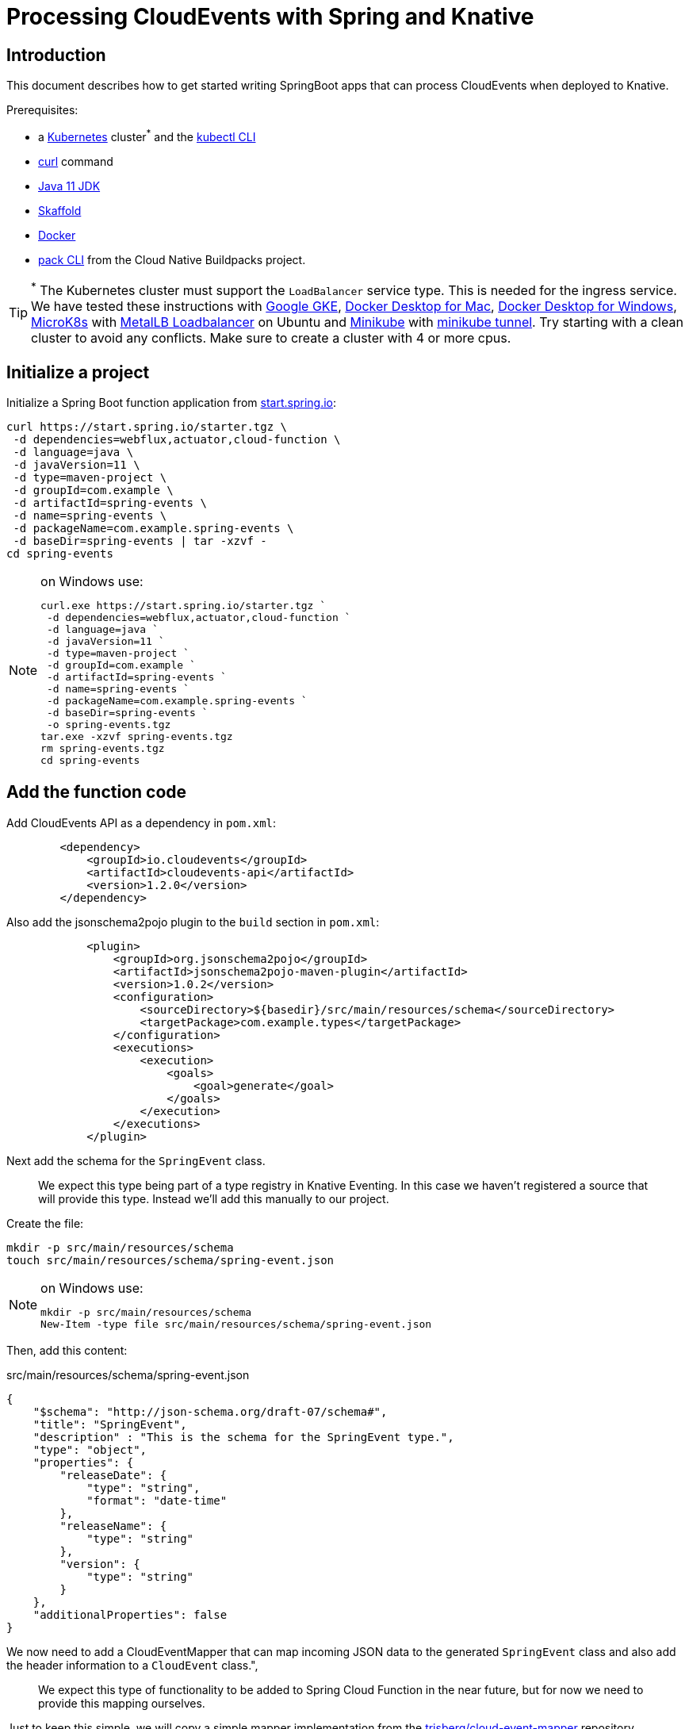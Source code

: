 = Processing CloudEvents with Spring and Knative

[[introduction]]
== Introduction

This document describes how to get started writing SpringBoot apps that can process CloudEvents when deployed to Knative.

Prerequisites:

- a https://kubernetes.io/[Kubernetes] cluster^*^ and the https://kubernetes.io/docs/tasks/tools/install-kubectl/[kubectl CLI]
- https://curl.haxx.se/[curl] command
- https://adoptopenjdk.net/installation.html?variant=openjdk11#[Java 11 JDK]
- https://skaffold.dev/[Skaffold]
- https://www.docker.com/[Docker]
- https://buildpacks.io/docs/install-pack/[pack CLI] from the Cloud Native Buildpacks project.

TIP: ^*^ The Kubernetes cluster must support the `LoadBalancer` service type. This is needed for the ingress service. We have tested these instructions with https://cloud.google.com/kubernetes-engine[Google GKE], https://hub.docker.com/editions/community/docker-ce-desktop-mac[Docker Desktop for Mac], https://hub.docker.com/editions/community/docker-ce-desktop-windows[Docker Desktop for Windows], https://microk8s.io/[MicroK8s] with https://microk8s.io/docs/addons[MetalLB Loadbalancer] on Ubuntu and https://kubernetes.io/docs/tasks/tools/install-minikube/[Minikube] with https://minikube.sigs.k8s.io/docs/tasks/loadbalancer/[minikube tunnel]. Try starting with a clean cluster to avoid any conflicts. Make sure to create a cluster with 4 or more cpus.

== Initialize a project

Initialize a Spring Boot function application from https://start.spring.io[start.spring.io]:

[source,bash]
----
curl https://start.spring.io/starter.tgz \
 -d dependencies=webflux,actuator,cloud-function \
 -d language=java \
 -d javaVersion=11 \
 -d type=maven-project \
 -d groupId=com.example \
 -d artifactId=spring-events \
 -d name=spring-events \
 -d packageName=com.example.spring-events \
 -d baseDir=spring-events | tar -xzvf -
cd spring-events
----

.on Windows use:
[NOTE]
===============================
----
curl.exe https://start.spring.io/starter.tgz `
 -d dependencies=webflux,actuator,cloud-function `
 -d language=java `
 -d javaVersion=11 `
 -d type=maven-project `
 -d groupId=com.example `
 -d artifactId=spring-events `
 -d name=spring-events `
 -d packageName=com.example.spring-events `
 -d baseDir=spring-events `
 -o spring-events.tgz
tar.exe -xzvf spring-events.tgz
rm spring-events.tgz
cd spring-events
----
===============================

== Add the function code

Add CloudEvents API as a dependency in `pom.xml`:

[source,xml]
----
        <dependency>
            <groupId>io.cloudevents</groupId>
            <artifactId>cloudevents-api</artifactId>
            <version>1.2.0</version>
        </dependency>
----

Also add the jsonschema2pojo plugin to the `build` section in `pom.xml`:

[source,xml]
----
            <plugin>
                <groupId>org.jsonschema2pojo</groupId>
                <artifactId>jsonschema2pojo-maven-plugin</artifactId>
                <version>1.0.2</version>
                <configuration>
                    <sourceDirectory>${basedir}/src/main/resources/schema</sourceDirectory>
                    <targetPackage>com.example.types</targetPackage>
                </configuration>
                <executions>
                    <execution>
                        <goals>
                            <goal>generate</goal>
                        </goals>
                    </execution>
                </executions>
            </plugin>
----

Next add the schema for the `SpringEvent` class.

> We expect this type being part of a type registry in Knative Eventing. In this case we haven't registered a source that will provide this type. Instead we'll add this manually to our project. 

Create the file:

[source,bash]
----
mkdir -p src/main/resources/schema
touch src/main/resources/schema/spring-event.json
----

.on Windows use:
[NOTE]
===============================
----
mkdir -p src/main/resources/schema
New-Item -type file src/main/resources/schema/spring-event.json
----
===============================

Then, add this content:

.src/main/resources/schema/spring-event.json
[source,json]
----
{
    "$schema": "http://json-schema.org/draft-07/schema#",
    "title": "SpringEvent",
    "description" : "This is the schema for the SpringEvent type.",
    "type": "object",
    "properties": {
        "releaseDate": {
            "type": "string",
            "format": "date-time"
        },
        "releaseName": {
            "type": "string"
        },
        "version": {
            "type": "string"
        }
    },
    "additionalProperties": false
}
----

We now need to add a CloudEventMapper that can map incoming JSON data to the generated `SpringEvent` class and also add the header information to a `CloudEvent` class.", 

> We expect this type of functionality to be added to Spring Cloud Function in the near future, but for now we need to provide this mapping ourselves. 

Just to keep this simple, we will copy a simple mapper implementation from the https://github.com/trisberg/cloud-event-mapper[trisberg/cloud-event-mapper] repository.

Copy the file:

[source,bash]
----
mkdir -p src/main/java/com/springdeveloper/support/cloudevents
curl https://raw.githubusercontent.com/trisberg/cloud-event-mapper/master/src/main/java/com/springdeveloper/support/cloudevents/CloudEventMapper.java \
  -o src/main/java/com/springdeveloper/support/cloudevents/CloudEventMapper.java
----

.on Windows use:
[NOTE]
===============================
----
mkdir -p src/main/java/com/springdeveloper/support/cloudevents
curl.exe https://raw.githubusercontent.com/trisberg/cloud-event-mapper/master/src/main/java/com/springdeveloper/support/cloudevents/CloudEventMapper.java `
  -o src/main/java/com/springdeveloper/support/cloudevents/CloudEventMapper.java
----
===============================

Finally, we need to add the function code to handle the CloudEvent in the SpringEventsApplication class:

.src/main/java/com/example/springevents/SpringEventsApplication.java
[source,java,subs=+quotes]
----
package com.example.springevents;

import java.util.function.Function;

import com.example.types.SpringEvent;
import com.fasterxml.jackson.databind.JsonNode;
import com.springdeveloper.support.cloudevents.CloudEventMapper;
import io.cloudevents.CloudEvent;
import io.cloudevents.v03.AttributesImpl;
import org.slf4j.Logger;
import org.slf4j.LoggerFactory;

import org.springframework.boot.SpringApplication;
import org.springframework.boot.autoconfigure.SpringBootApplication;
import org.springframework.context.annotation.Bean;
import org.springframework.messaging.Message;
import org.springframework.messaging.support.MessageBuilder;

@SpringBootApplication
public class SpringEventsApplication {

    private Logger log = LoggerFactory.getLogger(SpringEventsApplication.class);

    @Bean
    public Function<Message<JsonNode>, Message<String>> fun() {
        return (in) -> {
            CloudEvent<AttributesImpl, SpringEvent> cloudEvent = CloudEventMapper.convert(in, SpringEvent.class);
            String results = "Processed: " + cloudEvent.getData();
            log.info(results);
            return MessageBuilder.withPayload(results).build();
        };
    }

    public static void main(String[] args) {
        SpringApplication.run(SpringEventsApplication.class, args);
    }

}
----

== Build and test locally

Build and run:

[source,bash]
----
./mvnw spring-boot:run
----

In a separate terminal:

[source,bash]
----
curl -w'\n' localhost:8080 \
 -H "Ce-Specversion: 1.0" \
 -H "Ce-Type: com.example.springevent" \
 -H "Ce-Source: spring.io/spring-event" \
 -H "Content-Type: application/json" \
 -H "Ce-Id: 0001" \
 -d '{"releaseDate":"2004-03-24", "releaseName":"Spring Framework", "version":"1.0"}'
----

.on Windows use:
[NOTE]
===============================
----
curl.exe -w'\n' localhost:8080 `
 -H "Ce-Specversion: 1.0" `
 -H "Ce-Type: com.example.springevent" `
 -H "Ce-Source: spring.io/spring-event" `
 -H "Content-Type: application/json" `
 -H "Ce-Id: 0001" `
 -d '{\"releaseDate\":\"2004-03-24\", \"releaseName\":\"Spring Framework\", \"version\":\"1.0\"}'
----
===============================

== Build and test on k8s

=== Install Knative Serving

First we need to install Knative Serving on a Kubernetes cluster.

[source,bash]
----
kubectl apply -f https://github.com/knative/serving/releases/download/v0.13.0/serving-crds.yaml
----

[source,bash]
----
kubectl apply -f https://github.com/knative/serving/releases/download/v0.13.0/serving-core.yaml
----

We also need an ingress service. Here we will use Contour.

[source,bash]
----
kubectl apply -f https://github.com/knative/net-contour/releases/download/v0.13.0/contour.yaml
kubectl apply -f https://github.com/knative/net-contour/releases/download/v0.13.0/net-contour.yaml
----

Now we need to configure Knative Serving to use this ingress service.

[source,bash]
----
kubectl patch configmap/config-network \
  --namespace knative-serving \
  --type merge \
  --patch '{"data":{"ingress.class":"contour.ingress.networking.knative.dev"}}'
----

.on Windows use:
[NOTE]
===============================
----
kubectl patch configmap/config-network `
  --namespace knative-serving `
  --type merge `
  --patch '{\"data\":{\"ingress.class\":\"contour.ingress.networking.knative.dev\"}}'
----
===============================

=== Configure Skaffold

TIP: Skaffold sends color codes to the terminal output which might make it hard to read when using Windows Powershell. You can add a `--color=0` option to any Skaffold command to minimize the color codes and make the output more readable.

Create a Knative Service manifest:

[source,bash]
----
cat <<EOF > knative-service.yaml
apiVersion: serving.knative.dev/v1
kind: Service
metadata:
  name: spring-events
  namespace: default
spec:
  template:
    spec:
      containers:
        - image: spring-events
EOF
----

.on Windows use:
[NOTE]
===============================
----
@"
apiVersion: serving.knative.dev/v1
kind: Service
metadata:
  name: spring-events
  namespace: default
spec:
  template:
    spec:
      containers:
        - image: spring-events
"@ | Out-File knative-service.yaml -enc ascii
----
===============================

Initialize skaffold:

[source,bash]
----
skaffold init --skip-build
----

Modify `skaffold.yaml` and add the `build` section

[source,yaml,subs=+quotes]
----
apiVersion: skaffold/v2alpha4
kind: Config
metadata:
  name: spring-events
build:
  local:
    push: true
  artifacts:
    - image: spring-events
      buildpack:
        builder: "cloudfoundry/cnb:cflinuxfs3"
  tagPolicy:
    sha256: {}
deploy:
  kubectl:
    manifests:
    - knative-service.yaml
----

Set your own prefix for the repository name, here we use the current user logged in. This should match your Docker ID, if it doesn't just replace it with your Docker ID instead.

[source,bash]
----
skaffold config set default-repo $USER
----

.on Windows use:
[NOTE]
===============================
----
skaffold config set default-repo $env:UserName
----
===============================

=== Deploy to Kubernetes

Build and deploy to Kubernetes cluster:

[source,bash]
----
skaffold run
----

Look up Ingress external IP or hostname.

For most clusters like GKE, microk8s etc use:

[source,bash]
----
INGRESS=$(kubectl get --namespace contour-external service/envoy -o jsonpath='{.status.loadBalancer.ingress[0].ip}')
----

.on Windows use:
[NOTE]
===============================
----
$INGRESS=$(kubectl get --namespace contour-external service/envoy -o jsonpath='{.status.loadBalancer.ingress[0].ip}')
----
===============================

.on Mac with Docker Desktop use:
[NOTE]
===============================
----
INGRESS=$(kubectl get --namespace contour-external service/envoy -o jsonpath='{.status.loadBalancer.ingress[0].hostname}')
----
===============================

.on Windows with Docker Desktop use:
[NOTE]
===============================
----
$INGRESS=$(kubectl get --namespace contour-external service/envoy -o jsonpath='{.status.loadBalancer.ingress[0].hostname}')
----
===============================

Send a message:

[source,bash]
----
curl -w'\n' $INGRESS \
 -H "Host: spring-events.default.example.com" \
 -H "Ce-Specversion: 1.0" \
 -H "Ce-Type: com.example.springevent" \
 -H "Ce-Source: spring.io/spring-event" \
 -H "Content-Type: application/json" \
 -H "Ce-Id: 0001" \
 -d '{"releaseDate":"2004-03-24", "releaseName":"Spring Framework", "version":"1.0"}'
----

.on Windows use:
[NOTE]
===============================
----
curl.exe -w'\n' $INGRESS `
 -H "Host: spring-events.default.example.com" `
 -H "Ce-Specversion: 1.0" `
 -H "Ce-Type: com.example.springevent" `
 -H "Ce-Source: spring.io/spring-event" `
 -H "Content-Type: application/json" `
 -H "Ce-Id: 0001" `
 -d '{\"releaseDate\":\"2004-03-24\", \"releaseName\":\"Spring Framework\", \"version\":\"1.0\"}'
----
===============================

Check the logs:

[source,bash]
----
kubectl logs -c user-container -l serving.knative.dev/configuration=spring-events
----

== Use Knative eventing to dispatch the CloudEvents

=== Install Knative Eventing

[source,bash]
----
kubectl apply -f https://github.com/knative/eventing/releases/download/v0.13.0/eventing-crds.yaml
----

[source,bash]
----
kubectl apply -f https://github.com/knative/eventing/releases/download/v0.13.0/eventing-core.yaml
kubectl apply -f https://github.com/knative/eventing/releases/download/v0.13.0/in-memory-channel.yaml
kubectl apply -f https://github.com/knative/eventing/releases/download/v0.13.0/channel-broker.yaml
----

=== Create a trigger 

We need a trigger to respond to the `SpringEvents` CloudEvents. This trigger will also start a default broker in the default namespace.

[source,bash]
----
cat <<EOF > knative-trigger.yaml
apiVersion: eventing.knative.dev/v1alpha1
kind: Trigger
metadata:
  name: spring-events
  annotations:
    knative-eventing-injection: enabled
spec:
  filter:
    attributes:
      type: com.example.springevent
  subscriber:
    ref:
     apiVersion: v1
     kind: Service
     name: spring-events
EOF
----

.on Windows use:
[NOTE]
===============================
----
@"
apiVersion: eventing.knative.dev/v1alpha1
kind: Trigger
metadata:
  name: spring-events
  annotations:
    knative-eventing-injection: enabled
spec:
  filter:
    attributes:
      type: com.example.springevent
  subscriber:
    ref:
     apiVersion: v1
     kind: Service
     name: spring-events
"@ | Out-File knative-trigger.yaml -enc ascii
----
===============================

Now, apply this trigger manifest:

[source,bash]
----
kubectl -n default apply -f knative-trigger.yaml
----

=== Post some test data

Now we can try posting events to the broker:

First create a shell inside the cluster where you can execute curl commands:

[source,bash]
----
kubectl run curl --generator=run-pod/v1 --image=radial/busyboxplus:curl -i --tty --rm
----

[source,bash]
----
curl -v "http://default-broker.default.svc.cluster.local" \
 -H "Ce-Specversion: 1.0" \
 -H "Ce-Type: com.example.springevent" \
 -H "Ce-Source: spring.io/spring-event" \
 -H "Content-Type: application/json" \
 -H "Ce-Id: 0001" \
 -d '{"releaseDate":"2004-03-24", "releaseName":"Spring Framework", "version":"1.0"}'
----

[source,bash]
----
curl -v "http://default-broker.default.svc.cluster.local" \
 -H "Ce-Specversion: 1.0" \
 -H "Ce-Type: com.example.springevent" \
 -H "Ce-Source: spring.io/spring-event" \
 -H "Content-Type: application/json" \
 -H "Ce-Id: 0007" \
 -d '{"releaseDate":"2017-09-28", "releaseName":"Spring Framework", "version":"5.0"}'
----

[source,bash]
----
curl -v "http://default-broker.default.svc.cluster.local" \
 -H "Ce-Specversion: 1.0" \
 -H "Ce-Type: com.example.springevent" \
 -H "Ce-Source: spring.io/spring-event" \
 -H "Content-Type: application/json" \
 -H "Ce-Id: 0008" \
 -d '{"releaseDate":"2018-03-01", "releaseName":"Spring Boot", "version":"2.0"}'
----

Check the logs in a separate terminal window:

[source,bash]
----
kubectl logs -c user-container -l serving.knative.dev/configuration=spring-events
----

Close the curl shell inside the cluster by entering `exit` command. 

=== Clean up:

Delete the trigger and the service:

[source,bash]
----
kubectl delete trigger.eventing.knative.dev/spring-events
skaffold delete
----

Delete the default broker:

[source,bash]
----
kubectl label namespace default knative-eventing-injection-
kubectl delete broker.eventing.knative.dev/default
----

Delete any left over Knative resources:
[source,bash]
----
kubectl delete knative --all --all-namespaces
----

Uninstall Knative Eventing:

[source,bash]
----
kubectl delete -f https://github.com/knative/eventing/releases/download/v0.13.0/channel-broker.yaml
kubectl delete -f https://github.com/knative/eventing/releases/download/v0.13.0/in-memory-channel.yaml
kubectl delete -f https://github.com/knative/eventing/releases/download/v0.13.0/eventing-core.yaml
----

Uninstall Knative Serving:

[source,bash]
----
kubectl delete -f https://github.com/knative/net-contour/releases/download/v0.13.0/contour.yaml
kubectl delete -f https://github.com/knative/net-contour/releases/download/v0.13.0/net-contour.yaml
kubectl delete -f https://github.com/knative/serving/releases/download/v0.13.0/serving-core.yaml
----
